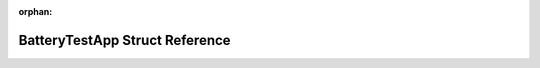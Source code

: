 .. meta::5fd8661465cfebc539606c52723dbb54b3837c71b4fa5ea7a2dabc5ea1b4aee9bda40097897624badb6af3e31bcc2047506981cb20e9edc482801f5b1c2bd6df

:orphan:

.. title:: Flipper Zero Firmware: BatteryTestApp Struct Reference

BatteryTestApp Struct Reference
===============================

.. container:: doxygen-content

   
   .. raw:: html
     :file: struct_battery_test_app.html
